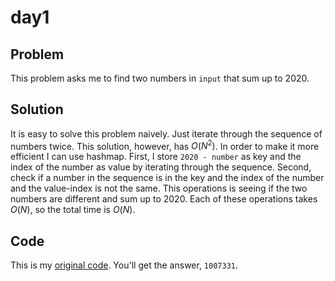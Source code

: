 * day1

** Problem
This problem asks me to find two numbers in ~input~ that sum up to 2020.
** Solution
It is easy to solve this problem naively. Just iterate through the sequence of numbers twice. This solution, however, has \(O(N^2)\). In order to make it more efficient I can use hashmap.
First, I store ~2020 - number~ as key and the index of the number as value by iterating through the sequence. Second, check if a number in the sequence is in the key and the index of the number and the value-index is not the same. This operations is seeing if the two numbers are different and sum up to 2020.
Each of these operations takes \(O(N)\), so the total time is \(O(N)\).
** Code
This is my [[../codes/day1/src/main.rs][original code]].
You'll get the answer, ~1007331~.
